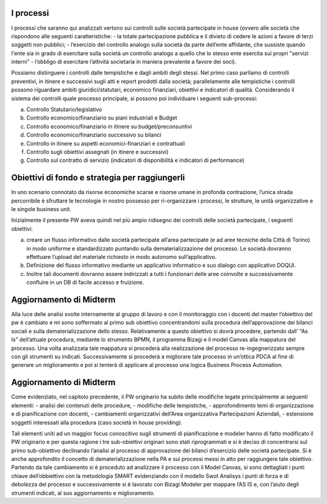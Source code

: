 #############
I processi  
#############

I processi che saranno qui analizzati vertono sui controlli sulle società partecipate in house (ovvero alle società che rispondono alle seguenti caratteristiche: 
-	la totale partecipazione pubblica e il divieto di cedere le azioni a favore di terzi soggetti non pubblici;
-	l’esercizio del controllo analogo sulla società da parte dell’ente affidante, che sussiste quando l'ente sia in grado di esercitare sulla società un controllo analogo a quello che lo stesso ente esercita sui propri "servizi interni" 
-	l’obbligo di esercitare l’attività societaria in maniera prevalente a favore dei soci).

Possiamo distinguere i controlli dalle tempistiche e dagli ambiti degli stessi.
Nel primo caso parliamo di controlli preventivi, in itinere e successivi sugli atti e report prodotti dalla società; parallelamente alle tempistiche i controlli possono riguardare ambiti giuridici/statutari, economico finanziari, obiettivi e indicatori di qualità.
Considerando il sistema dei controlli quale processo principale, si possono poi individuare i seguenti sub-processi:


a)	Controllo Statutario/legislativo

b)	Controllo economico/finanziario su piani industriali e Budget

c)	Controllo economico/finanziario in itinere su budget/preconsuntivi

d)	Controllo economico/finanziario successivo su bilanci

e)	Controllo in itinere su aspetti economici-finanziari e contrattuali

f)	Controllo sugli obiettivi assegnati (in itinere e successivi)

g)	Controllo sul contratto di servizio (indicatori di disponibilità e indicatori di performance)


#################################################
Obiettivi di fondo e strategia per raggiungerli
#################################################

In uno scenario connotato da risorse economiche scarse e risorse umane in profonda contrazione, l’unica strada percorribile è sfruttare le tecnologie in nostro possesso per ri-organizzare i processi, le strutture, le unità organizzative e le singole business unit.

Inizialmente il presente PW aveva quindi nel più ampio ridisegno dei controlli delle società partecipate, i seguenti obiettivi:

a) creare un flusso informativo dalle società partecipate all’area partecipate (e ad aree tecniche della Città di Torino) in modo uniforme e standardizzato puntando sulla dematerializzazione del processo. Le società dovranno effettuare l’upload del materiale richiesto in modo autonomo sull’applicativo.

b) Definizione del flusso informativo mediante un applicativo informatico e suo dialogo con applicativo DOQUI.

c) Inoltre tali documenti dovranno essere indirizzati a tutti i funzionari delle aree coinvolte e successivamente confluire in un DB di facile accesso e fruizione.

#########################
Aggiornamento di Midterm
#########################


Alla luce delle analisi svolte internamente al gruppo di lavoro e con il monitoraggio con i docenti del master l’obiettivo del pw è cambiato e mi sono soffermato al primo sub obiettivo concentrandomi sulla procedura dell’approvazione dei bilanci sociali e sulla dematerializzazione dello stesso. 
Relativamente a questo obiettivo si dovrà procedere, partendo dall’ “As Is” dell’attuale procedura, mediante lo strumento BPMN, il programma Bizagi e il model Canvas alla  mappatura del processo.
Una volta analizzata tale mappatura si procederà alla realizzazione del processo re-ingegnerizzato sempre con gli strumenti su indicati.
Successivamente si procederà a migliorare tale processo in un’ottica PDCA al fine di generare un miglioramento e poi si tenterà di applicare al processo una logica Business Process Automation. 

########################
Aggiornamento di Midterm
########################


Come evidenziato, nel capitolo precedente, il PW originario ha subito delle modifiche legate principalmente ai seguenti elementi:
- analisi dei contenuti delle procedure,
- modifiche delle tempistiche,
- approfondimento temi di organizzazione e di pianificazione con docenti,
- cambiamenti organizzativi dell’Area organizzativa Partecipazioni Aziendali,
- estensione soggetti interessati alla procedura (caso società in house providing).

Tali elementi uniti ad un maggior focus conoscitivo sugli strumenti di pianificazione e modeler hanno di fatto modificato il PW originario e per questa ragione i tre sub-obiettivi originari sono stati riprogrammati e si è deciso di concentrarsi sul primo sub-obiettivo declinando l’analisi al processo di approvazione dei bilanci d’esercizio delle società partecipate.
Si è anche approfondito il concetto di dematerializzazione nella PA e sui processi messi in atto per raggiungere tale obiettivo.
Partendo da tale cambiamento si è proceduto ad analizzare il processo con il Model Canvas, si sono dettagliati i punti chiave dell’obbiettivo con la metodologia SMART evidenziando con il modello Swot Analisys i punti di forza e di debolezza del processo e successivamente si è lavorato con Bizagi Modeler per mappare l’AS IS e, con l’aiuto degli strumenti indicati, al suo aggiornamento e miglioramento.



